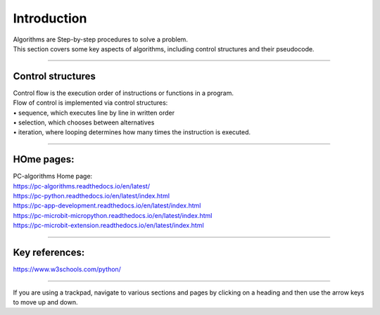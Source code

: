 ====================================================
Introduction
====================================================

| Algorithms are Step-by-step procedures to solve a problem.
| This section covers some key aspects of algorithms, including control structures and their pseudocode.

----

Control structures
--------------------

| Control flow is the execution order of instructions or functions in a program. 
| Flow of control is implemented via control structures:
| • 	sequence, which executes line by line in written order
| • 	selection, which chooses between alternatives
| • 	iteration, where looping determines how many times the instruction is executed.


----

HOme pages:
--------------------

| PC-algorithms Home page:
| https://pc-algorithms.readthedocs.io/en/latest/

| https://pc-python.readthedocs.io/en/latest/index.html
| https://pc-app-development.readthedocs.io/en/latest/index.html

| https://pc-microbit-micropython.readthedocs.io/en/latest/index.html
| https://pc-microbit-extension.readthedocs.io/en/latest/index.html

----

Key references:
--------------------

| https://www.w3schools.com/python/


----

If you are using a trackpad, navigate to various sections and pages by clicking on a heading and then use the arrow keys to move up and down.



